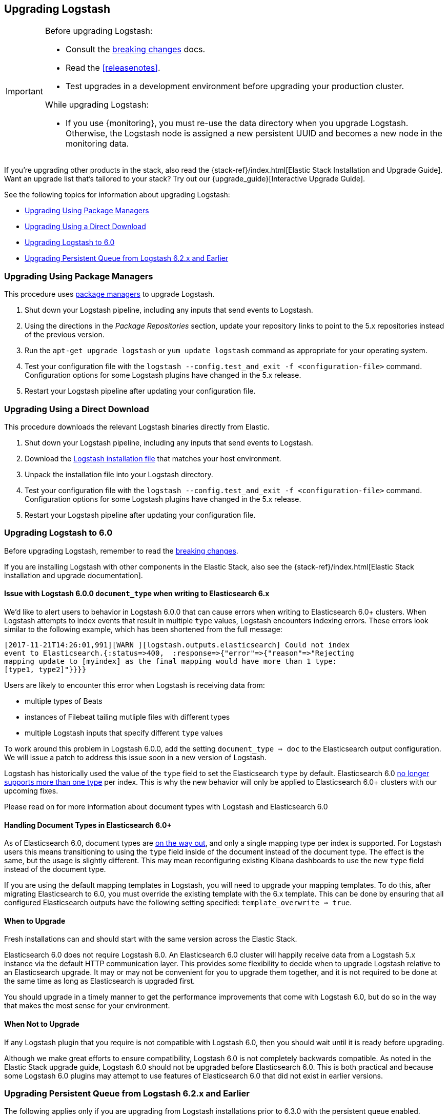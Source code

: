 [[upgrading-logstash]]
== Upgrading Logstash

[IMPORTANT]
===========================================
Before upgrading Logstash:

* Consult the <<breaking-changes,breaking changes>> docs.
* Read the <<releasenotes>>.
* Test upgrades in a development environment before upgrading your production cluster.

While upgrading Logstash:

* If you use {monitoring}, you must re-use the data directory when you
upgrade Logstash. Otherwise, the Logstash node is assigned a new persistent UUID
and becomes a new node in the monitoring data.
===========================================

If you're upgrading other products in the stack, also read the
{stack-ref}/index.html[Elastic Stack Installation and Upgrade Guide]. Want an
upgrade list that's tailored to your stack? Try out our
{upgrade_guide}[Interactive Upgrade Guide].

See the following topics for information about upgrading Logstash:

* <<upgrading-using-package-managers>>
* <<upgrading-using-direct-download>>
* <<upgrading-logstash-6.0>>
*  <<upgrading-pq-pre63>>

[[upgrading-using-package-managers]]
=== Upgrading Using Package Managers

This procedure uses <<package-repositories,package managers>> to upgrade Logstash.

1. Shut down your Logstash pipeline, including any inputs that send events to Logstash.
2. Using the directions in the _Package Repositories_ section, update your repository links to point to the 5.x repositories
instead of the previous version.
3. Run the `apt-get upgrade logstash` or `yum update logstash` command as appropriate for your operating system.
4. Test your configuration file with the `logstash --config.test_and_exit -f <configuration-file>` command. Configuration options for
some Logstash plugins have changed in the 5.x release.
5. Restart your Logstash pipeline after updating your configuration file.

[[upgrading-using-direct-download]]
=== Upgrading Using a Direct Download

This procedure downloads the relevant Logstash binaries directly from Elastic.

1. Shut down your Logstash pipeline, including any inputs that send events to Logstash.
2. Download the https://www.elastic.co/downloads/logstash[Logstash installation file] that matches your host environment.
3. Unpack the installation file into your Logstash directory.
4. Test your configuration file with the `logstash --config.test_and_exit -f <configuration-file>` command. Configuration options for
some Logstash plugins have changed in the 5.x release.
5. Restart your Logstash pipeline after updating your configuration file.

[[upgrading-logstash-6.0]]
=== Upgrading Logstash to 6.0

Before upgrading Logstash, remember to read the <<breaking-changes,breaking changes>>.

If you are installing Logstash with other components in the Elastic Stack, also see the
{stack-ref}/index.html[Elastic Stack installation and upgrade documentation].

==== Issue with Logstash 6.0.0 `document_type` when writing to Elasticsearch 6.x

We’d like to alert users to behavior in Logstash 6.0.0 that can cause errors when writing to Elasticsearch 6.0+ clusters. When Logstash attempts to index events that result in multiple `type` values, Logstash encounters indexing errors. These errors look similar to the following example, which has been shortened from the full message:

[source,shell]
----
[2017-11-21T14:26:01,991][WARN ][logstash.outputs.elasticsearch] Could not index
event to Elasticsearch.{:status=>400,  :response=>{"error"=>{"reason"=>"Rejecting
mapping update to [myindex] as the final mapping would have more than 1 type:
[type1, type2]"}}}}
----

Users are likely to encounter this error when Logstash is receiving data from:

* multiple types of Beats
* instances of Filebeat tailing mutliple files with different types
* multiple Logstash inputs that specify different `type` values

To work around this problem in Logstash 6.0.0, add the setting `document_type => doc` to the Elasticsearch output configuration. We will issue a patch to address this issue soon in a new version of Logstash. 

Logstash has historically used the value of the `type` field to set the Elasticsearch `type` by default. Elasticsearch 6.0 https://www.elastic.co/guide/en/elasticsearch/reference/6.0/removal-of-types.html[no longer supports more than one type] per index. This is why the new behavior will only be applied to Elasticsearch 6.0+ clusters with our upcoming fixes.

Please read on for more information about document types with Logstash and Elasticsearch 6.0

==== Handling Document Types in Elasticsearch 6.0+

As of Elasticsearch 6.0, document types are https://www.elastic.co/guide/en/elasticsearch/reference/6.0/removal-of-types.html[on the way out], and only a single mapping type per index is supported. For Logstash users this means transitioning to using the `type` field inside of the document instead of the document type. The effect is the same, but the usage is slightly different. This may mean reconfiguring existing Kibana dashboards to use the new `type` field instead of the document type.

If you are using the default mapping templates in Logstash, you will need to upgrade your mapping templates. To do this, after migrating Elasticsearch to 6.0, you must override the existing template with the 6.x template. This can be done by ensuring that all configured Elasticsearch outputs have the following setting specified: `template_overwrite => true`.

==== When to Upgrade

Fresh installations can and should start with the same version across the Elastic Stack.

Elasticsearch 6.0 does not require Logstash 6.0. An Elasticsearch 6.0 cluster will happily receive data from a
Logstash 5.x instance via the default HTTP communication layer. This provides some flexibility to decide when to upgrade
Logstash relative to an Elasticsearch upgrade. It may or may not be convenient for you to upgrade them together, and it
is not required to be done at the same time as long as Elasticsearch is upgraded first.

You should upgrade in a timely manner to get the performance improvements that come with Logstash 6.0, but do so in
the way that makes the most sense for your environment.

==== When Not to Upgrade

If any Logstash plugin that you require is not compatible with Logstash 6.0, then you should wait until it is ready
before upgrading.

Although we make great efforts to ensure compatibility, Logstash 6.0 is not completely backwards compatible. As noted
in the Elastic Stack upgrade guide, Logstash 6.0 should not be upgraded before Elasticsearch 6.0. This is both
practical and because some Logstash 6.0 plugins may attempt to use features of Elasticsearch 6.0 that did not exist
in earlier versions.

[[upgrading-pq-pre63]]
=== Upgrading Persistent Queue from Logstash 6.2.x and Earlier

The following applies only if you are upgrading from Logstash installations prior
to 6.3.0 with the persistent queue enabled.

We regret to say that due to several serialization issues prior to Logstash
6.3.0, users will have to take some extra steps when upgrading Logstash
instances with the persistent queue enabled. While we strive to maintain
backward compatibility within a given major release, these bugs forced us to
break that compatibility in version 6.3.0 to ensure correctness of operation.
For more technical details on this issue, please check our tracking github issue
for this matter, https://github.com/elastic/logstash/issues/9494[#9494].

==== Drain the Persistent Queue

If you are upgrading from Logstash 6.2.x or an earlier version and use the persistent
queue, we strongly recommend that you drain or delete the persistent queue
before you upgrade.

To drain the queue:
 
. In the logstash.yml file, set `queue.drain:true`.
. Restart Logstash for this setting to take effect. 
. Shutdown Logstash, and wait for the queue to empty.

When the queue is empty:

. Complete the upgrade.
. Restart Logstash.

We are working to resolve issues with data incompatibilities in our 6.3.0
release so that these steps won’t be required for future upgrades.
